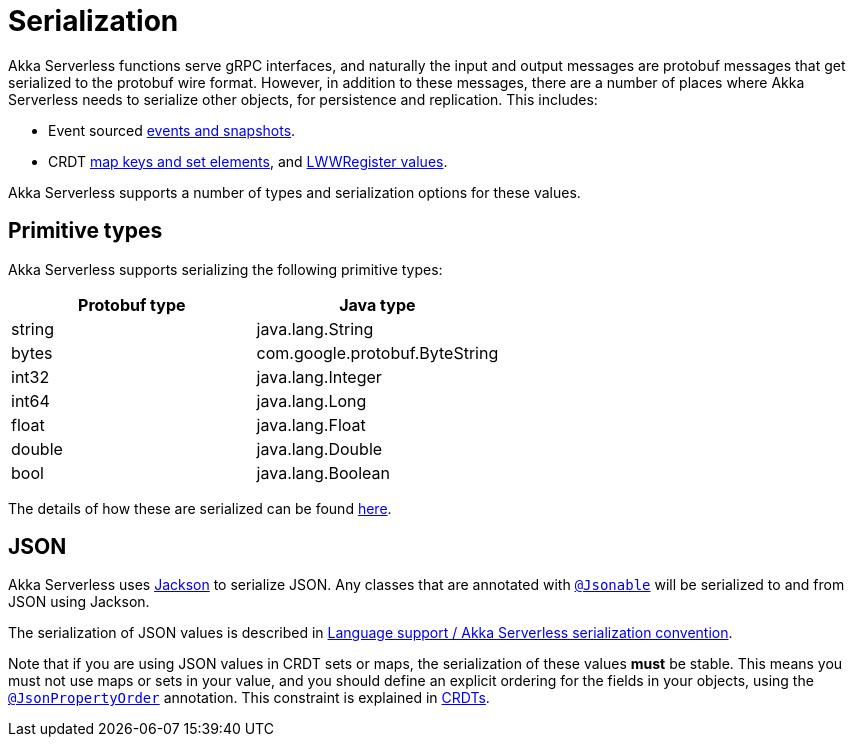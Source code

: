 = Serialization

Akka Serverless functions serve gRPC interfaces, and naturally the input and output messages are protobuf messages that get serialized to the protobuf wire format. However, in addition to these messages, there are a number of places where Akka Serverless needs to serialize other objects, for persistence and replication. This includes:

* Event sourced xref:eventsourced.adoc#persistence-types-and-serialization[events and snapshots].
* CRDT xref:crdt.adoc#sets-and-maps[map keys and set elements], and xref:crdt.adoc#registers[LWWRegister values].

Akka Serverless supports a number of types and serialization options for these values.

== Primitive types

Akka Serverless supports serializing the following primitive types:

[cols="a,a"]
|===
| Protobuf type | Java type

| string
| java.lang.String

| bytes
| com.google.protobuf.ByteString

| int32
| java.lang.Integer

| int64
| java.lang.Long

| float
| java.lang.Float

| double
| java.lang.Double

| bool
| java.lang.Boolean

|===

The details of how these are serialized can be found xref:contribute:serialization.adoc#primitive-values[here].

== JSON

Akka Serverless uses https://github.com/FasterXML/jackson[Jackson] to serialize JSON. Any classes that are annotated with link:{attachmentsdir}/api/com/akkaserverless/javasdk/Jsonable.html[`@Jsonable`] will be serialized to and from JSON using Jackson.

The serialization of JSON values is described in xref:contribute:serialization.adoc#json-values[Language support / Akka Serverless serialization convention].

Note that if you are using JSON values in CRDT sets or maps, the serialization of these values **must** be stable. This means you must not use maps or sets in your value, and you should define an explicit ordering for the fields in your objects, using the http://fasterxml.github.io/jackson-annotations/javadoc/2.9/com/fasterxml/jackson/annotation/JsonPropertyOrder.html[`@JsonPropertyOrder`] annotation. This constraint is explained in xref:concepts:crdts.adoc[CRDTs].
